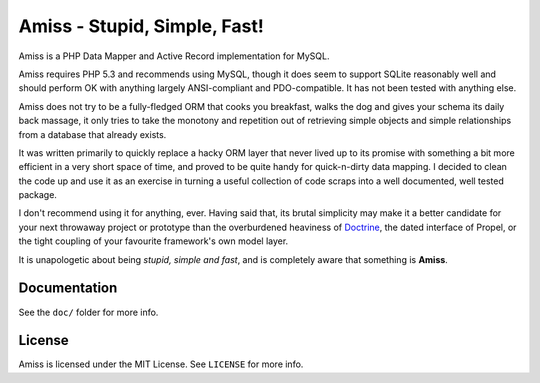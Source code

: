 Amiss - Stupid, Simple, Fast!
=============================

Amiss is a PHP Data Mapper and Active Record implementation for MySQL.

Amiss requires PHP 5.3 and recommends using MySQL, though it does seem to support SQLite reasonably well and should perform OK with anything largely ANSI-compliant and PDO-compatible. It has not been tested with anything else.

Amiss does not try to be a fully-fledged ORM that cooks you breakfast, walks the dog and gives your schema its daily back massage, it only tries to take the monotony and repetition out of retrieving simple objects and simple relationships from a database that already exists.

It was written primarily to quickly replace a hacky ORM layer that never lived up to its promise with something a bit more efficient in a very short space of time, and proved to be quite handy for quick-n-dirty data mapping. I decided to clean the code up and use it as an exercise in turning a useful collection of code scraps into a well documented, well tested package.

I don't recommend using it for anything, ever. Having said that, its brutal simplicity may make it a better candidate for your next throwaway project or prototype than the overburdened heaviness of `Doctrine <http://doctrine-project.org>`_, the dated interface of Propel, or the tight coupling of your favourite framework's own model layer.

It is unapologetic about being `stupid, simple and fast`, and is completely aware that something is **Amiss**.


Documentation
-------------

See the ``doc/`` folder for more info.


License
-------

Amiss is licensed under the MIT License. See ``LICENSE`` for more info.
